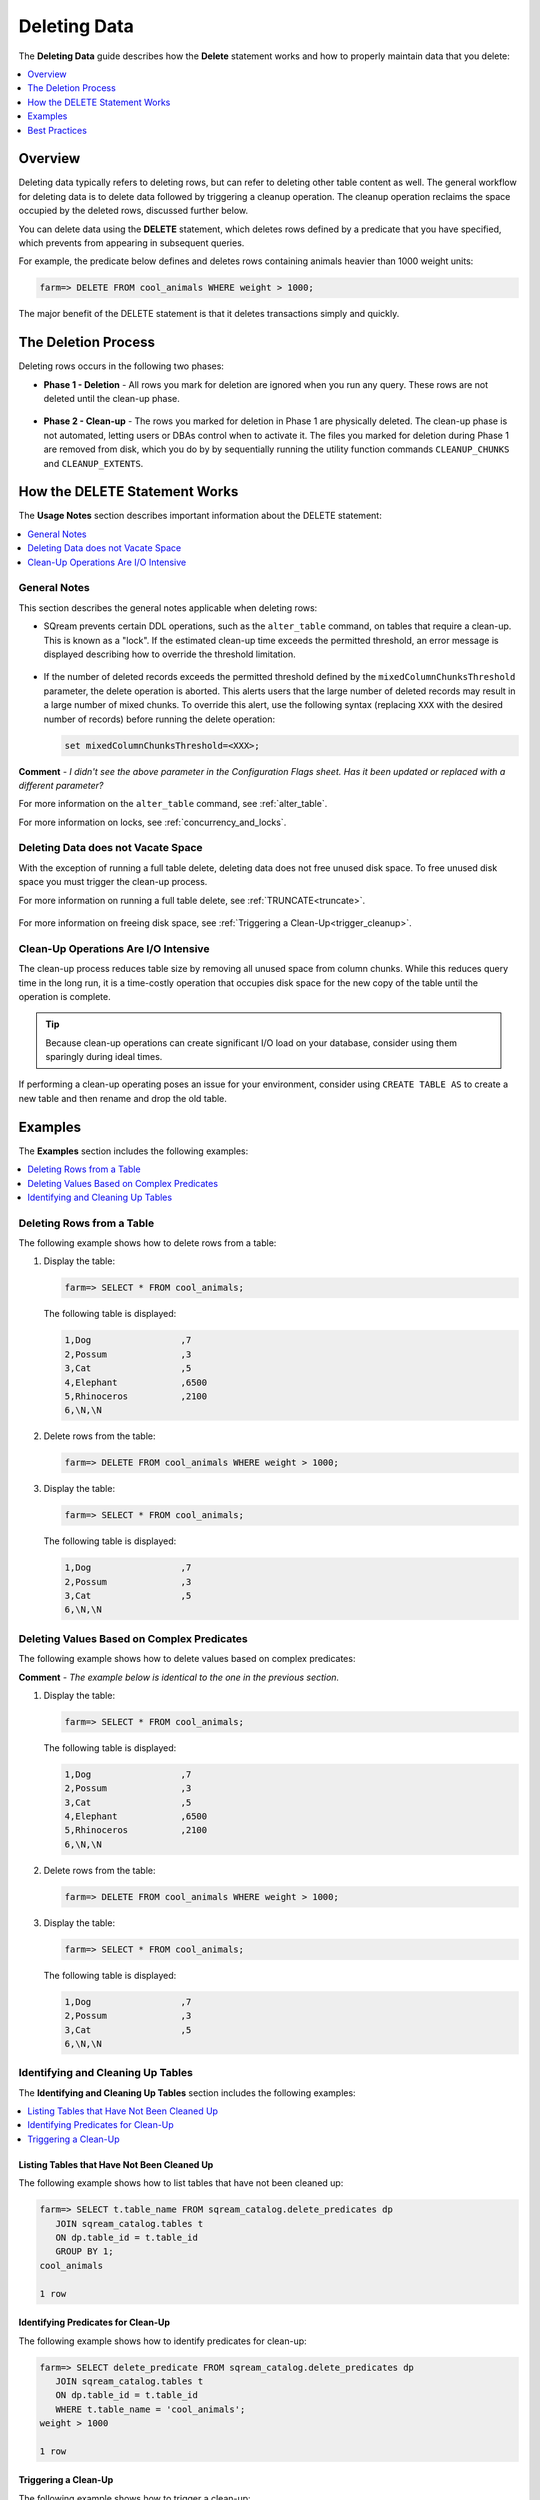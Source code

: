 .. _delete_guide:

***********************
Deleting Data
***********************
The **Deleting Data** guide describes how the **Delete** statement works and how to properly maintain data that you delete:

.. contents::
   :local:
   :depth: 1

Overview
========================================
Deleting data typically refers to deleting rows, but can refer to deleting other table content as well. The general workflow for deleting data is to delete data followed by triggering a cleanup operation. The cleanup operation reclaims the space occupied by the deleted rows, discussed further below.

You can delete data using the **DELETE** statement, which deletes rows defined by a predicate that you have specified, which prevents from appearing in subsequent queries.

For example, the predicate below defines and deletes rows containing animals heavier than 1000 weight units:

.. code-block:: psql

   farm=> DELETE FROM cool_animals WHERE weight > 1000;

The major benefit of the DELETE statement is that it deletes transactions simply and quickly.

The Deletion Process
==========
Deleting rows occurs in the following two phases:

* **Phase 1 - Deletion** - All rows you mark for deletion are ignored when you run any query. These rows are not deleted until the clean-up phase. 

   ::
   
* **Phase 2 - Clean-up** - The rows you marked for deletion in Phase 1 are physically deleted. The clean-up phase is not automated, letting users or DBAs control when to activate it. The files you marked for deletion during Phase 1 are removed from disk, which you do by by sequentially running the utility function commands ``CLEANUP_CHUNKS`` and ``CLEANUP_EXTENTS``.

.. TODO: isn't the delete cleanup able to complete a certain amount of work transactionally, so that you can do a massive cleanup in stages?

.. TODO: our current best practices is to use a cron job with sqream sql to run the delete cleanup. we should document how to do this, we have customers with very different delete schedules so we can give a few extreme examples and when/why you'd use them.

How the DELETE Statement Works
=====================
The **Usage Notes** section describes important information about the DELETE statement:

.. contents::
   :local:
   :depth: 1
   
General Notes
----------------
This section describes the general notes applicable when deleting rows:

* SQream prevents certain DDL operations, such as the ``alter_table`` command, on tables that require a clean-up. This is known as a "lock". If the estimated clean-up time exceeds the permitted threshold, an error message is displayed describing how to override the threshold limitation.

   ::

* If the number of deleted records exceeds the permitted threshold defined by the ``mixedColumnChunksThreshold`` parameter, the delete operation is aborted. This alerts users that the large number of deleted records may result in a large number of mixed chunks. To override this alert, use the following syntax (replacing ``XXX`` with the desired number of records) before running the delete operation:

  .. code-block:: postgres

     set mixedColumnChunksThreshold=<XXX>;
   
**Comment** - *I didn't see the above parameter in the Configuration Flags sheet. Has it been updated or replaced with a different parameter?*

For more information on the ``alter_table`` command, see :ref:`alter_table`.

For more information on locks, see :ref:`concurrency_and_locks`.

Deleting Data does not Vacate Space
-----------------------------------------
With the exception of running a full table delete, deleting data does not free unused disk space. To free unused disk space you must trigger the clean-up process.

For more information on running a full table delete, see :ref:`TRUNCATE<truncate>`.

  ::
  
For more information on freeing disk space, see :ref:`Triggering a Clean-Up<trigger_cleanup>`.

Clean-Up Operations Are I/O Intensive
-------------------------------
The clean-up process reduces table size by removing all unused space from column chunks. While this reduces query time in the long run, it is a time-costly operation that occupies disk space for the new copy of the table until the operation is complete.

.. tip::  Because clean-up operations can create significant I/O load on your database, consider using them sparingly during ideal times.

If performing a clean-up operating poses an issue for your environment, consider using ``CREATE TABLE AS`` to create a new table and then rename and drop the old table.

Examples
=============
The **Examples** section includes the following examples:

.. contents::
   :local:
   :depth: 1
   
Deleting Rows from a Table
------------------------------
The following example shows how to delete rows from a table:

1. Display the table:

   .. code-block:: psql

      farm=> SELECT * FROM cool_animals;
   
   The following table is displayed:

   .. code-block:: psql

      1,Dog                 ,7
      2,Possum              ,3
      3,Cat                 ,5
      4,Elephant            ,6500
      5,Rhinoceros          ,2100
      6,\N,\N
   
2. Delete rows from the table:

   .. code-block:: psql

      farm=> DELETE FROM cool_animals WHERE weight > 1000;
	  
3. Display the table:

   .. code-block:: psql

      farm=> SELECT * FROM cool_animals;
   
   The following table is displayed:
  
   .. code-block:: psql    

      1,Dog                 ,7
      2,Possum              ,3
      3,Cat                 ,5
      6,\N,\N
   
Deleting Values Based on Complex Predicates
---------------------------------------------------
The following example shows how to delete values based on complex predicates:

**Comment** - *The example below is identical to the one in the previous section.*

1. Display the table:

   .. code-block:: psql

      farm=> SELECT * FROM cool_animals;
   
   The following table is displayed:

   .. code-block:: psql

      1,Dog                 ,7
      2,Possum              ,3
      3,Cat                 ,5
      4,Elephant            ,6500
      5,Rhinoceros          ,2100
      6,\N,\N
   
2. Delete rows from the table:

   .. code-block:: psql

      farm=> DELETE FROM cool_animals WHERE weight > 1000;
	  
3. Display the table:

   .. code-block:: psql

      farm=> SELECT * FROM cool_animals;
   
   The following table is displayed:
  
   .. code-block:: psql    

      1,Dog                 ,7
      2,Possum              ,3
      3,Cat                 ,5
      6,\N,\N
   
Identifying and Cleaning Up Tables
---------------------------------------
The **Identifying and Cleaning Up Tables** section includes the following examples:

.. contents::
   :local:
   :depth: 1
   
Listing Tables that Have Not Been Cleaned Up
^^^^^^^^^^^^^^^^^^^^^^^^^^^^^^^^^^^^^^^^^^^^^^^^^^
The following example shows how to list tables that have not been cleaned up:

.. code-block:: psql
   
   farm=> SELECT t.table_name FROM sqream_catalog.delete_predicates dp
      JOIN sqream_catalog.tables t
      ON dp.table_id = t.table_id
      GROUP BY 1;
   cool_animals
   
   1 row

Identifying Predicates for Clean-Up
^^^^^^^^^^^^^^^^^^^^^^^^^^^^^^^^^^^
The following example shows how to identify predicates for clean-up:

.. code-block:: psql

   farm=> SELECT delete_predicate FROM sqream_catalog.delete_predicates dp
      JOIN sqream_catalog.tables t
      ON dp.table_id = t.table_id
      WHERE t.table_name = 'cool_animals';
   weight > 1000
   
   1 row
   
.. _trigger_cleanup:

Triggering a Clean-Up
^^^^^^^^^^^^^^^^^^^^^^
The following example shows how to trigger a clean-up:

1. Run the chunk ``CLEANUP_CHUNKS`` command (also known as ``SWEEP``) to reorganize the chunks:

   .. code-block:: psql

      farm=> SELECT CLEANUP_CHUNKS('public','cool_animals');

2. Run the ``CLEANUP_EXTENTS`` command (also known as ``VACUUM``) to delete the leftover files:

   .. code-block:: psql
   
      farm=> SELECT CLEANUP_EXTENTS('public','cool_animals');
   
3. Display the table:

   .. code-block:: psql
   
      farm=> SELECT delete_predicate FROM sqream_catalog.delete_predicates dp
         JOIN sqream_catalog.tables t
         ON dp.table_id = t.table_id
         WHERE t.table_name = 'cool_animals';
		 
**Comment** - *Can you help me get the output for the above table?*

Best Practices
=====================================
This section includes the best practices for deleting rows:

* Run ``CLEANUP_CHUNKS`` and ``CLEANUP_EXTENTS`` after running large ``DELETE`` operations.

   ::

* When you delete large segments of data from very large tables, consider running a ``CREATE TABLE AS`` operation instead of performing a clean-up, renaming, and dropping the original table.

   ::

* Avoid killing ``CLEANUP_EXTENTS`` operations in progress.

   ::

* SQream is optimized for time-based data, which is data naturally ordered according to date or timestamp. Deleting rows based on such columns leads to increased performance.

   ::

For more information, see `Time-Based Data Management <https://docs.sqream.com/en/v2022.3_preview/feature_guides/flexible_data_clustering_data_clustering_methods.html#using-time-based-data-management>`_.

.. soft update concept

.. delete cleanup and it's properties. automatic/manual, in transaction or background

.. automatic background gives fast delete, minimal transaction overhead,
.. small cost to queries until background reorganised

.. when does delete use the metadata effectively

.. more examples